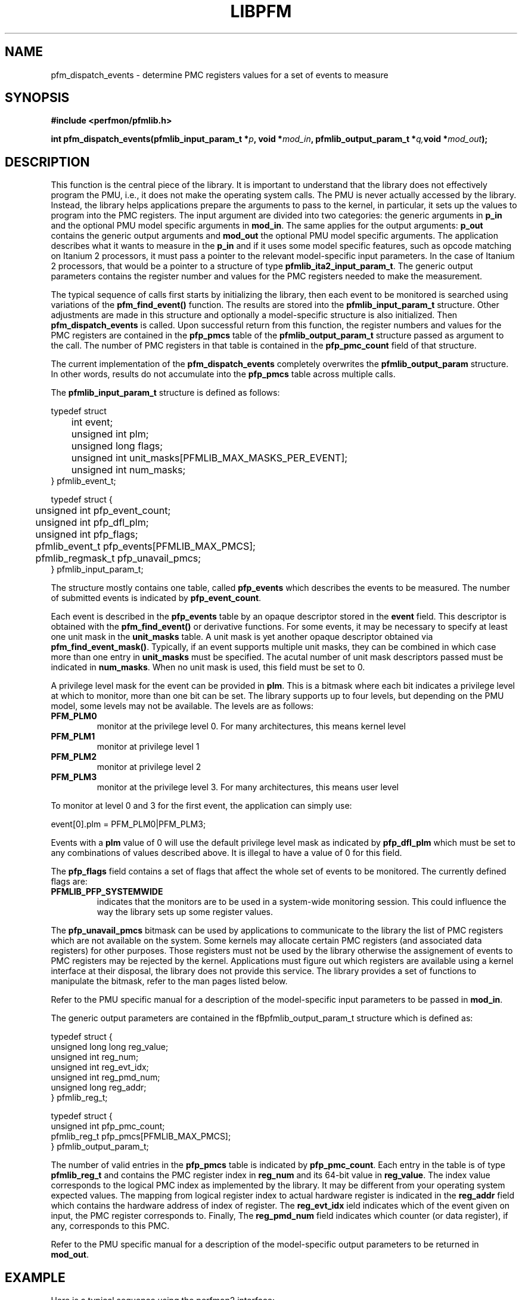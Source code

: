 .TH LIBPFM 3  "July , 2003" "" "Linux Programmer's Manual"
.SH NAME
pfm_dispatch_events \- determine PMC registers values for a set of events to measure
.SH SYNOPSIS
.nf
.B #include <perfmon/pfmlib.h>
.sp
.BI "int pfm_dispatch_events(pfmlib_input_param_t *"p ", void *" mod_in ", pfmlib_output_param_t *" q, "void *" mod_out ");"
.sp
.SH DESCRIPTION
This function is the central piece of the library. It is important to understand
that the library does not effectively program the PMU, i.e., it does not make
the operating system calls. The PMU is never actually accessed by the 
library. Instead, the library helps applications prepare the arguments to pass to
the kernel, in particular, it sets up the values to program into the PMC registers.
The input argument are divided into two categories: the generic arguments in \fBp_in\fR
and the optional PMU model specific arguments in \fBmod_in\fR.
The same applies for the output arguments: \fBp_out\fR contains the generic
output arguments and \fBmod_out\fR the optional PMU model specific arguments. The 
application describes what it wants to measure in the \fBp_in\fR and if it uses some model
specific features, such as opcode matching on Itanium 2 processors, it must pass a pointer to the 
relevant model-specific input parameters. In the case of Itanium 2 processors, that would be a pointer
to a structure of type \fBpfmlib_ita2_input_param_t\fR. The generic output parameters
contains the register number and values for the PMC registers needed to make the measurement.
.sp
The typical sequence of calls first starts by initializing the library, then
each event to be monitored is searched using variations of the
\fBpfm_find_event()\fR function. The results are stored into the \fBpfmlib_input_param_t\fR structure. Other
adjustments are made in this structure and optionally a model-specific structure is also
initialized. Then \fBpfm_dispatch_events\fR is called. Upon successful return from this 
function, the register numbers and values for the PMC registers are contained in the
\fBpfp_pmcs\fR table of the \fBpfmlib_output_param_t\fR structure passed as argument to
the call. The number of PMC registers in that table is contained in the 
\fBpfp_pmc_count\fR field of that structure. 
.sp
The current implementation of the \fBpfm_dispatch_events\fR completely overwrites
the \fBpfmlib_output_param\fR structure. In other words, results do not accumulate
into the \fBpfp_pmcs\fR table across multiple calls.

.sp
The \fBpfmlib_input_param_t\fR structure is defined as follows:
.sp
.nf
typedef struct 
	int           event;
	unsigned int  plm;
	unsigned long flags;
	unsigned int  unit_masks[PFMLIB_MAX_MASKS_PER_EVENT];
	unsigned int  num_masks;
} pfmlib_event_t;

typedef struct {
	unsigned int     pfp_event_count;
	unsigned int     pfp_dfl_plm;
	unsigned int     pfp_flags;
	pfmlib_event_t   pfp_events[PFMLIB_MAX_PMCS];
	pfmlib_regmask_t pfp_unavail_pmcs;
} pfmlib_input_param_t;
.fi
.sp
The structure mostly contains one table, called \fBpfp_events\fR which describes
the events to be measured. The number of submitted events is indicated by 
\fBpfp_event_count\fR.

Each event is described in the \fBpfp_events\fR table by an opaque descriptor stored in
the \fBevent\fR field. This descriptor is obtained with the \fBpfm_find_event()\fR or derivative functions.
For some events, it may be necessary to specify at least one unit mask in the
\fBunit_masks\fR table. A unit mask is yet another opaque descriptor obtained via
\fBpfm_find_event_mask()\fR. Typically, if an event supports multiple unit
masks, they can be combined in which case more than one entry in
\fBunit_masks\fR must be specified. The acutal number of unit mask descriptors
passed must be indicated in \fBnum_masks\fR. When no unit mask is used, this
field must be set to 0.

A privilege level mask for the event can be provided in \fBplm\fR.  This is a bitmask where each bit indicates
a privilege level at which to monitor, more than one bit can be set.  The library supports
up to four levels, but depending on the PMU model, some levels may not be available. The
levels are as follows:
.TP
.B PFM_PLM0
monitor at the privilege level 0. For many architectures, this means kernel level
.TP 
.B PFM_PLM1
monitor at privilege level 1
.TP 
.B PFM_PLM2
monitor at privilege level 2
.TP 
.B PFM_PLM3
monitor at the privilege level 3. For many architectures, this means user level
.sp
.LP
To monitor at level 0 and 3 for the first event, the application
can simply use:
.sp
.nf
event[0].plm = PFM_PLM0|PFM_PLM3;
.fi
.sp
.sp
Events with a \fBplm\fR value of 0 will use the default privilege level mask
as indicated by \fBpfp_dfl_plm\fR which must be set to any combinations of
values described above. It is illegal to have a value of 0 for this field.
.sp
The \fBpfp_flags\fR field contains a set of flags that affect the whole
set of events to be monitored. The currently defined flags are:
.TP
.B PFMLIB_PFP_SYSTEMWIDE
indicates that the monitors are to be used in a system-wide monitoring session.
This could influence the way the library sets up some register values.
.sp
.LP
The \fBpfp_unavail_pmcs\fR bitmask can be used by applications to communicate
to the library the list of PMC registers which are not available on the system.
Some kernels may allocate certain PMC registers (and associated data registers)
for other purposes. Those registers must not be used by the library
otherwise the assignement of events to PMC registers may be rejected by the
kernel. Applications must figure out which registers are available using 
a kernel interface at their disposal, the library does not provide this
service. The library provides a set of functions to manipulate the bitmask, refer to the
man pages listed below.

.LP
Refer to the PMU specific manual for a description of the model-specific 
input parameters to be passed in \fBmod_in\fR.

The generic output parameters are contained in the fBpfmlib_output_param_t\fR
structure which is defined as:
.sp
.nf
typedef struct {
    unsigned long long reg_value;
    unsigned int       reg_num;
    unsigned int       reg_evt_idx;
    unsigned int       reg_pmd_num;
    unsigned long      reg_addr;
} pfmlib_reg_t;

typedef struct {
    unsigned int pfp_pmc_count;
    pfmlib_reg_t pfp_pmcs[PFMLIB_MAX_PMCS];
} pfmlib_output_param_t;
.fi
.sp
The number of valid entries  in the \fBpfp_pmcs\fR table is indicated by \fBpfp_pmc_count\fR.
Each entry in the table is of type \fBpfmlib_reg_t\fR and contains the PMC register index
in \fBreg_num\fR and its 64-bit value in \fBreg_value\fR. The index value corresponds to the
logical PMC index as implemented by the library. It may be different from your operating system
expected values.  The mapping from logical register index to actual hardware register is indicated
in the \fBreg_addr\fR field which contains the hardware address of index of register.
The \fBreg_evt_idx\fR ield indicates which of the event given on input, the PMC
register corresponds to. Finally, The \fBreg_pmd_num\fR field indicates which
counter (or data register), if any, corresponds to this PMC.

Refer to the PMU specific manual for a description of the model-specific 
output parameters to be returned in \fBmod_out\fR.

.SH EXAMPLE
Here is a typical sequence using the perfmon2 interface:
.nf
	#include <perfmon/pfmlib.h>
	...
	pfmlib_input_param_t inp;
	pfmlib_output_param_t outp;
	pfarg_ctx_t ctx;
	pfarg_pmd_t pd[1];
	pfarg_pmc_t pc[1];
	pfarg_load_t load_arg;
	int fd;
	int ret;

	if (pfm_initialize() != PFMLIB_SUCCESS) {
		fprintf(stderr, "can't initialize library\\n");
		exit(1);
	}
	memset(&ctx,0, sizeof(ctx));
	memset(&inp,0, sizeof(inp));
	memset(&outp,0, sizeof(outp));
	memset(pd, 0, sizeof(pd));
	memset(pc, 0, sizeof(pc));
	memset(&load_arg, 0, sizeof(load_arg));

	ret = pfm_get_cycle_event(&inp.pfp_events[0].event);
	if (ret != PFMLIB_SUCCESS) {
		fprintf(stderr, "cannot find cycle event\\n");
		exit(1);
	}
	inp.pfp_dfl_plm     = PFM_PLM3; 
	inp.pfp_event_count = 1;

	ret = pfm_dispatch_events(&inp, NULL, &outp, NULL);
	if (ret != PFMLIB_SUCCESS) {
		fprintf(stderr, "cannot dispatch events: %s\\n", pfm_strerror(ret));
		exit(1);
	}
	/* propagate results of library to system call argument */
	pc[0].reg_num   = outp.pfp_pmcs[0].reg_num;
	pc[0].reg_value = outp.pfp_pmcs[0].reg_value;

	/* match the PMD register with the PMC controlling it (for counters) */
	pd[0].reg_num = outp.pfp_pmcs[0].reg_pmd_num;
	...
	if (pfm_create_context(&ctx, NULL, 0) == -1 ) {
		...
	}
	fd = ctx.ctx_fd;

	if (pfm_write_pmcs(fd, pc, evt.pfp_pmc_count) == -1) {
		...
	}
	if (pfm_write_pmds(fd, pd, evt.pfp_event_count) == -1) {
		...
	}

	load_arg.load_pid = getpid();
	if (pfm_load_context(fd, &load_arg, 1) == -1) {
		...
	}

	pfm_start(fd, NULL);
	/* code to monitor */
	pfm_stop(fd);

	if (pfm_read_pmds(fd, pd, evt.pfp_event_count) == -1) {
		...
	}
	printf("results: %lu\n", pd[0].reg_value);
	...
	close(fd);
	...
.fi

.SH RETURN
The function returns whether or not the call was successful.
A return value of \fBPFMLIB_SUCCESS\fR indicates sucess, 
otherwise the value is the error code.
.SH ERRORS
.B PFMLIB_ERR_NOINIT
The library has not been initialized properly.
.TP
.B PFMLIB_ERR_INVAL
Some arguments were invalid. For instance the value of *count is zero.
This can also be due to he content of the \fBpfmlib_param_t\fR structure.
.TP
.B PFMLIB_ERR_NOTFOUND
No matching event was found.
.TP
.B PFMLIB_ERR_TOOMANY
The number of events to monitor exceed the number of implemented counters.
.TP
.B PFMLIB_ERR_NOASSIGN
The events cannot be dispatched to the PMC because events have conflicting constraints.
.TP
.B PFMLIB_ERR_MAGIC
The model specific extension does not have the right magic number.
.TP
.B PFMLIB_ERR_FEATCOMB
The set of events and features cannot be combined.
.TP
.B PFMLIB_ERR_EVTMANY
An event has been supplied more than once and is causing resource (PMC) conflicts.
.TP
.B PFMLIB_ERR_IRRINVAL
Invalid code range restriction (Itanium, Itanium 2).
.TP
.B PFMLIB_ERR_IRRALIGN
Code range has invalid alignment (Itanium, Itanium 2).
.TP
.B PFMLIB_ERR_IRRTOOMANY
Cannot satisfy all the code ranges (Itanium, Itanium 2).
.TP
.B PFMLIB_ERR_DRRTOOMANY
Cannot satisfy all the data ranges (Itanium, Itanium 2).
.TP
.B PFMLIB_ERR_DRRINVAL
Invalid data range restriction (Itanium, Itanium 2).
.TP
.B PFMLIB_ERR_EVTSET
Some events belong to incompatible sets (Itanium 2).
.TP
.B PFMLIB_ERR_EVTINCOMP
Some events cannot be measured at the same time (Itanium 2).
.TP
.B PFMLIB_ERR_IRRTOOBIG
Code range is too big (Itanium 2).
.TP
.B PFMLIB_ERR_UMASK
Invalid or missing unit mask.
.SH SEE ALSO
libpfm_itanium(3), libpfm_itanium2(3), pfm_regmask_set(3), pfm_regmask_clr(3),
pfm_find_event_code_mask(3)
.SH AUTHOR
Stephane Eranian <eranian@hpl.hp.com>
.PP
